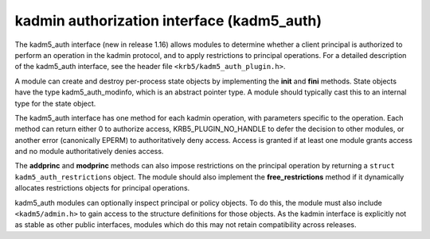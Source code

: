 .. _kadm5_auth_plugin:

kadmin authorization interface (kadm5_auth)
===========================================

The kadm5_auth interface (new in release 1.16) allows modules to
determine whether a client principal is authorized to perform an
operation in the kadmin protocol, and to apply restrictions to
principal operations.  For a detailed description of the kadm5_auth
interface, see the header file ``<krb5/kadm5_auth_plugin.h>``.

A module can create and destroy per-process state objects by
implementing the **init** and **fini** methods.  State objects have
the type kadm5_auth_modinfo, which is an abstract pointer type.  A
module should typically cast this to an internal type for the state
object.

The kadm5_auth interface has one method for each kadmin operation,
with parameters specific to the operation.  Each method can return
either 0 to authorize access, KRB5_PLUGIN_NO_HANDLE to defer the
decision to other modules, or another error (canonically EPERM) to
authoritatively deny access.  Access is granted if at least one module
grants access and no module authoritatively denies access.

The **addprinc** and **modprinc** methods can also impose restrictions
on the principal operation by returning a ``struct
kadm5_auth_restrictions`` object.  The module should also implement
the **free_restrictions** method if it dynamically allocates
restrictions objects for principal operations.

kadm5_auth modules can optionally inspect principal or policy objects.
To do this, the module must also include ``<kadm5/admin.h>`` to gain
access to the structure definitions for those objects.  As the kadmin
interface is explicitly not as stable as other public interfaces,
modules which do this may not retain compatibility across releases.

